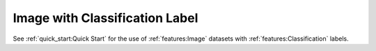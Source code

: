 #################################
 Image with Classification Label
#################################

See :ref:`quick_start:Quick Start` for the use of :ref:`features:Image` datasets
with :ref:`features:Classification` labels.
